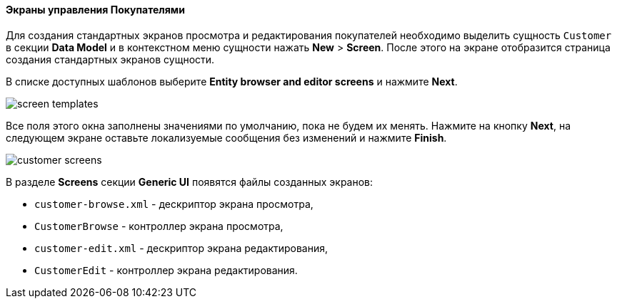 :sourcesdir: ../../../../source

[[qs_create_customer_screens]]
==== Экраны управления Покупателями

Для создания стандартных экранов просмотра и редактирования покупателей необходимо выделить сущность `Customer` в секции *Data Model* и в контекстном меню сущности нажать *New* > *Screen*. После этого на экране отобразится страница создания стандартных экранов сущности.

В списке доступных шаблонов выберите *Entity browser and editor screens* и нажмите *Next*.

image::quick_start/screen_templates.png[align="center"]

Все поля этого окна заполнены значениями по умолчанию, пока не будем их менять. Нажмите на кнопку *Next*, на следующем экране оставьте локализуемые сообщения без изменений и нажмите *Finish*.   

image::quick_start/customer_screens.png[align="center"]

В разделе *Screens* секции *Generic UI* появятся файлы созданных экранов:

* `customer-browse.xml` - дескриптор экрана просмотра,
* `CustomerBrowse` - контроллер экрана просмотра,
* `customer-edit.xml` - дескриптор экрана редактирования,
* `CustomerEdit` - контроллер экрана редактирования.
